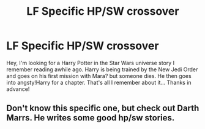 #+TITLE: LF Specific HP/SW crossover

* LF Specific HP/SW crossover
:PROPERTIES:
:Author: c0smicmuffin
:Score: 5
:DateUnix: 1480380728.0
:DateShort: 2016-Nov-29
:FlairText: Request
:END:
Hey, I'm looking for a Harry Potter in the Star Wars universe story I remember reading awhile ago. Harry is being trained by the New Jedi Order and goes on his first mission with Mara? but someone dies. He then goes into angsty!Harry for a chapter. That's all I remember about it... Thanks in advance!


** Don't know this specific one, but check out Darth Marrs. He writes some good hp/sw stories.
:PROPERTIES:
:Author: Skeletickles
:Score: 1
:DateUnix: 1480384274.0
:DateShort: 2016-Nov-29
:END:
